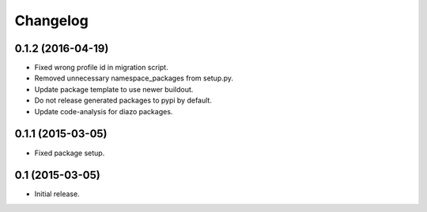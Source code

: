 Changelog
=========

0.1.2 (2016-04-19)
------------------

- Fixed wrong profile id in migration script.
- Removed unnecessary namespace_packages from setup.py.
- Update package template to use newer buildout.
- Do not release generated packages to pypi by default.
- Update code-analysis for diazo packages.


0.1.1 (2015-03-05)
------------------

- Fixed package setup.


0.1 (2015-03-05)
----------------

- Initial release.
